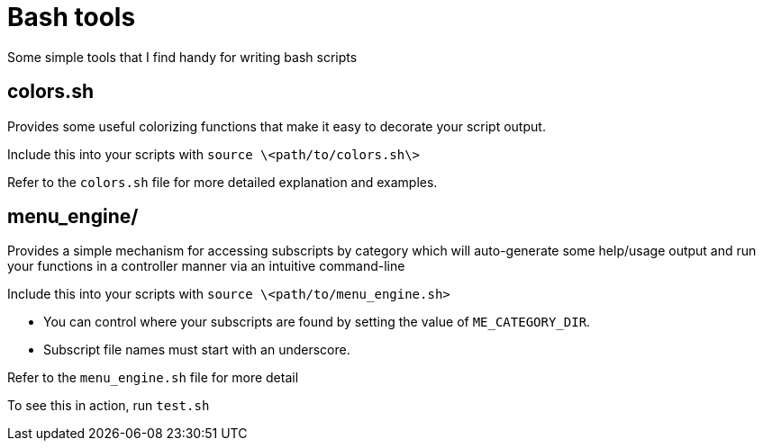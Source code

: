= Bash tools

Some simple tools that I find handy for writing bash scripts

== colors.sh

Provides some useful colorizing functions that make it easy to
decorate your script output.

Include this into your scripts with `source \<path/to/colors.sh\>`

Refer to the `colors.sh` file for more detailed explanation and examples.

== menu_engine/

Provides a simple mechanism for accessing subscripts by category which
will auto-generate some help/usage output and run your functions in a
controller manner via an intuitive command-line

Include this into your scripts with `source \<path/to/menu_engine.sh>`

* You can control where your subscripts are found by setting the value of
  `ME_CATEGORY_DIR`.
* Subscript file names must start with an underscore.

Refer to the `menu_engine.sh` file for more detail

To see this in action, run `test.sh`

